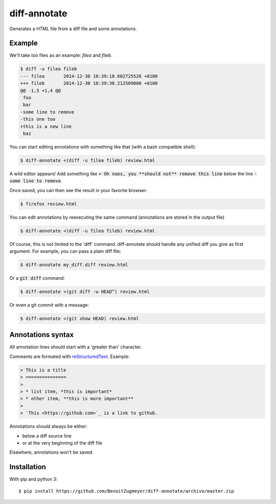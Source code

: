 =============
diff-annotate
=============

Generates a HTML file from a diff file and some annotations.

Example
=======

We'll take too files as an example: `filea` and `fileb`.

.. code:: bash

    $ diff -u filea fileb
    --- filea       2014-12-30 18:39:18.682725526 +0100
    +++ fileb       2014-12-30 18:39:30.212509006 +0100
    @@ -1,5 +1,4 @@
     foo
     bar
    -some line to remove
    -this one too
    +this is a new line
     baz

You can start editing annotations with something like that (with a bash
compatible shell):

.. code:: bash

    $ diff-annotate <(diff -u filea fileb) review.html

A wild editor appears! Add something like :code:`> Oh noes, you **should not**
remove this line` below the line :code:`-some line to remove`.

Once saved, you can then see the result in your favorite browser:

.. code:: bash

    $ firefox review.html

.. image:: example.png

You can edit annotations by reexecuting the same command (annotations are
stored in the output file)

.. code:: bash

    $ diff-annotate <(diff -u filea fileb) review.html

Of course, this is not limited to the 'diff' command. diff-annotate should
handle any unified diff you give as first argument. For example, you can pass
a plain diff file:

.. code:: bash

    $ diff-annotate my_diff.diff review.html

Or a :code:`git diff` command:

.. code:: bash

    $ diff-annotate <(git diff -w HEAD^) review.html

Or even a git commit with a message:

.. code:: bash

    $ diff-annotate <(git show HEAD) review.html

Annotations syntax
==================

All annotation lines should start with a 'greater than' character.

Comments are formated with `reStructuredText`_. Example:

.. code::

    > This is a title
    > ===============
    >
    > * list item, *this is important*
    > * other item, **this is more important**
    >
    > `This <https://github.com>`_ is a link to github.

Annotations should always be either:

* below a diff source line

* or at the very beginning of the diff file

Elsewhere, annotations won't be saved.

Installation
============

With pip and python 3::

    $ pip install https://github.com/BenoitZugmeyer/diff-annotate/archive/master.zip

.. _reStructuredText: http://docutils.sourceforge.net/docs/ref/rst/restructuredtext.html
